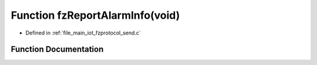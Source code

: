 .. _exhale_function_fzprotocol__send_8c_1a712db936bdeb7d4bc40a04e92f949aee:

Function fzReportAlarmInfo(void)
================================

- Defined in :ref:`file_main_iot_fzprotocol_send.c`


Function Documentation
----------------------


.. doxygenfunction:: fzReportAlarmInfo(void)
